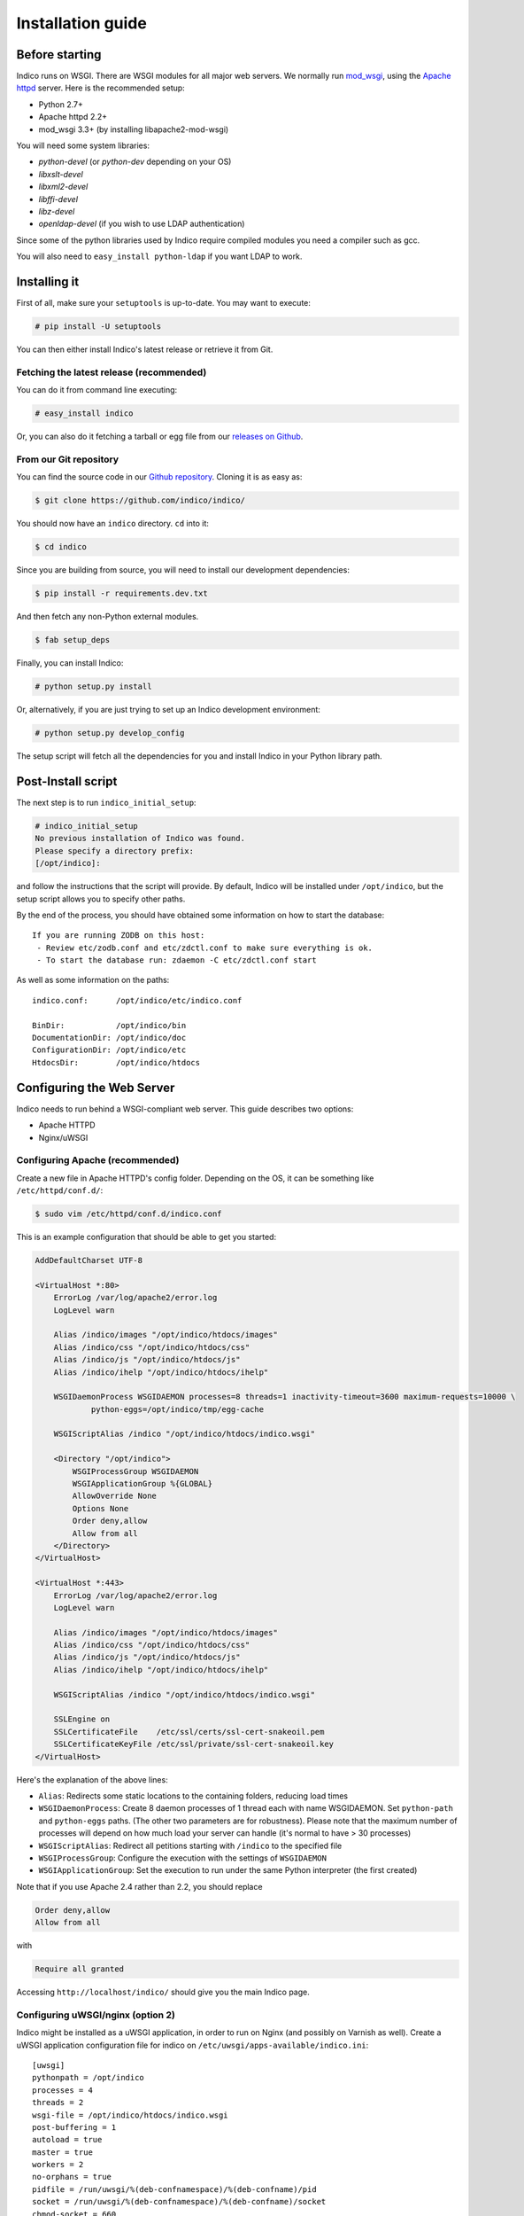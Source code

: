 Installation guide
=================================================

===============
Before starting
===============

Indico runs on WSGI. There are WSGI modules for all major web servers. We normally run `mod_wsgi <http://code.google.com/p/modwsgi/>`_, using the `Apache httpd <http://httpd.apache.org/>`_ server. Here is the recommended setup:

* Python 2.7+
* Apache httpd 2.2+
* mod_wsgi 3.3+ (by installing libapache2-mod-wsgi)

You will need some system libraries:

* *python-devel* (or *python-dev* depending on your OS)
* *libxslt-devel*
* *libxml2-devel*
* *libffi-devel*
* *libz-devel*
* *openldap-devel* (if you wish to use LDAP authentication)

Since some of the python libraries used by Indico require compiled modules you need a compiler such as gcc.

You will also need to ``easy_install python-ldap`` if you want LDAP to work.

=============
Installing it
=============

First of all, make sure your ``setuptools`` is up-to-date. You may want to execute:

.. code-block:: console

    # pip install -U setuptools

You can then either install Indico's latest release or retrieve it from Git.

-----------------------------------------
Fetching the latest release (recommended)
-----------------------------------------

You can do it from command line executing:

.. code-block:: console

    # easy_install indico

Or, you can also do it fetching a tarball or egg file from our `releases on Github <https://github.com/indico/indico/releases/>`_.

-----------------------
From our Git repository
-----------------------

You can find the source code in our `Github repository <https://github.com/indico/indico/>`_. Cloning it is as easy as:

.. code-block:: console

    $ git clone https://github.com/indico/indico/

You should now have an ``indico`` directory. ``cd`` into it:

.. code-block:: console

    $ cd indico

Since you are building from source, you will need to install our development dependencies:

.. code-block:: console

    $ pip install -r requirements.dev.txt

And then fetch any non-Python external modules.

.. code-block:: console

    $ fab setup_deps

Finally, you can install Indico:

.. code-block:: console

    # python setup.py install

Or, alternatively, if you are just trying to set up an Indico development environment:

.. code-block:: console

    # python setup.py develop_config


The setup script will fetch all the dependencies for you and install Indico in your Python library path.

===================
Post-Install script
===================

The next step is to run ``indico_initial_setup``:

.. code-block:: console

    # indico_initial_setup
    No previous installation of Indico was found.
    Please specify a directory prefix:
    [/opt/indico]:

and follow the instructions that the script will provide. By default, Indico will be installed under ``/opt/indico``, but the setup script allows you to specify other paths.

By the end of the process, you should have obtained some information on how to start the database::

    If you are running ZODB on this host:
     - Review etc/zodb.conf and etc/zdctl.conf to make sure everything is ok.
     - To start the database run: zdaemon -C etc/zdctl.conf start

As well as some information on the paths::

    indico.conf:      /opt/indico/etc/indico.conf

    BinDir:           /opt/indico/bin
    DocumentationDir: /opt/indico/doc
    ConfigurationDir: /opt/indico/etc
    HtdocsDir:        /opt/indico/htdocs

==========================
Configuring the Web Server
==========================

Indico needs to run behind a WSGI-compliant web server. This guide describes two options:

* Apache HTTPD
* Nginx/uWSGI

--------------------------------
Configuring Apache (recommended)
--------------------------------

Create a new file in Apache HTTPD's config folder. Depending on the OS, it can be something like ``/etc/httpd/conf.d/``:

.. code-block:: console

    $ sudo vim /etc/httpd/conf.d/indico.conf

This is an example configuration that should be able to get you started:

.. code-block:: apacheconf

    AddDefaultCharset UTF-8

    <VirtualHost *:80>
        ErrorLog /var/log/apache2/error.log
        LogLevel warn

        Alias /indico/images "/opt/indico/htdocs/images"
        Alias /indico/css "/opt/indico/htdocs/css"
        Alias /indico/js "/opt/indico/htdocs/js"
        Alias /indico/ihelp "/opt/indico/htdocs/ihelp"

        WSGIDaemonProcess WSGIDAEMON processes=8 threads=1 inactivity-timeout=3600 maximum-requests=10000 \
                python-eggs=/opt/indico/tmp/egg-cache

        WSGIScriptAlias /indico "/opt/indico/htdocs/indico.wsgi"

        <Directory "/opt/indico">
            WSGIProcessGroup WSGIDAEMON
            WSGIApplicationGroup %{GLOBAL}
            AllowOverride None
            Options None
            Order deny,allow
            Allow from all
        </Directory>
    </VirtualHost>

    <VirtualHost *:443>
        ErrorLog /var/log/apache2/error.log
        LogLevel warn

        Alias /indico/images "/opt/indico/htdocs/images"
        Alias /indico/css "/opt/indico/htdocs/css"
        Alias /indico/js "/opt/indico/htdocs/js"
        Alias /indico/ihelp "/opt/indico/htdocs/ihelp"

        WSGIScriptAlias /indico "/opt/indico/htdocs/indico.wsgi"

        SSLEngine on
        SSLCertificateFile    /etc/ssl/certs/ssl-cert-snakeoil.pem
        SSLCertificateKeyFile /etc/ssl/private/ssl-cert-snakeoil.key
    </VirtualHost>

Here's the explanation of the above lines:

* ``Alias``: Redirects some static locations to the containing folders, reducing load times
* ``WSGIDaemonProcess``: Create 8 daemon processes of 1 thread each with name WSGIDAEMON. Set ``python-path`` and ``python-eggs`` paths. (The other two parameters are for robustness). Please note that the maximum number of processes will depend on how much load your server can handle (it's normal to have > 30 processes)
* ``WSGIScriptAlias``: Redirect all petitions starting with ``/indico`` to the specified file
* ``WSGIProcessGroup``: Configure the execution with the settings of ``WSGIDAEMON``
* ``WSGIApplicationGroup``: Set the execution to run under the same Python interpreter (the first created)

Note that if you use Apache 2.4 rather than 2.2, you should replace

.. code-block:: apacheconf
    
    Order deny,allow
    Allow from all

with

.. code-block:: apacheconf
    
    Require all granted

Accessing ``http://localhost/indico/`` should give you the main Indico page.

----------------------------------
Configuring uWSGI/nginx (option 2)
----------------------------------

Indico might be installed as a uWSGI application, in order to run on Nginx (and possibly on Varnish as well). Create a uWSGI application configuration file for indico on ``/etc/uwsgi/apps-available/indico.ini``::

    [uwsgi]
    pythonpath = /opt/indico
    processes = 4
    threads = 2
    wsgi-file = /opt/indico/htdocs/indico.wsgi
    post-buffering = 1
    autoload = true
    master = true
    workers = 2
    no-orphans = true
    pidfile = /run/uwsgi/%(deb-confnamespace)/%(deb-confname)/pid
    socket = /run/uwsgi/%(deb-confnamespace)/%(deb-confname)/socket
    chmod-socket = 660
    log-date = true
    uid = www-data
    gid = www-data

Then symlink this configuration file at ``/etc/uwsgi/apps-enabled/indico.ini``:

.. code-block:: console

    # ln -s ../apps-available/indico.ini /etc/uwsgi/apps-enabled/indico.ini

The uWSGI daemon should be started after ZODB is running, and if you commit any changes to indico configuration, the daemon should also be restarted:

.. code-block:: console

    # service uwsgi start

This will create the uwsgi daemon socket at ``/run/uwsgi/app/indico/socket``.

+++++++++++++++++++
Nginx configuration
+++++++++++++++++++

By default all you need to do on Nginx is to redirect all Indico requests to the uwsgi socket. However, static files should be delivered directly. Here's a sample configuration that works for both HTTP and HTTPS::

    ## Here's the upstream socket
    upstream indico {
        server unix:/run/uwsgi/app/indico/socket;
    }

    ## Uncomment the following lines in case you want to enable HTTPS
    #ssl_certificate        /etc/ssl/certs/ssl-cert-snakeoil.pem;
    #ssl_certificate_key    /etc/ssl/private/ssl-cert-snakeoil.key;

    ## uWSGI cache params:
    uwsgi_cache_key     $scheme$host$request_uri;
    uwsgi_cache_valid   200 302  1h;
    uwsgi_cache_valid   301      1d;
    uwsgi_cache_valid   any      1m;
    uwsgi_cache_min_uses  1;
    uwsgi_cache_use_stale error  timeout invalid_header http_500;

    server {
        listen 80;
        ## uncomment the following line to enable HTTPS access
        #listen 443 ssl;

        server_name _;
        root                   /opt/indico/htdocs;
        index                  index.py;

        ## try to get static files directly, if not, send request to Indico upstream
        location ~* ^.+.(jpg|jpeg|gif|css|png|js|ico|html|xml|txt|pdf|swf|woff|ttf|otf|svg|ico)$ {
            access_log        off;
            expires           max;
            try_files $uri @indico;
        }

        ## This is should be the same path as the BaseURL configuration at indico.conf
        location / {
            include         uwsgi_params;
            uwsgi_pass      indico;
        }

        location @indico {
            include         uwsgi_params;
            uwsgi_pass      indico;
        }
    }

If the file ``/etc/nginx/uwsgi_params`` does not exist, create it with the following content::

    uwsgi_param     QUERY_STRING            $query_string;
    uwsgi_param     REQUEST_METHOD          $request_method;
    uwsgi_param     CONTENT_TYPE            $content_type;
    uwsgi_param     CONTENT_LENGTH          $content_length;

    uwsgi_param     REQUEST_URI             $request_uri;
    uwsgi_param     PATH_INFO               $document_uri;
    uwsgi_param     DOCUMENT_ROOT           $document_root;
    uwsgi_param     SERVER_PROTOCOL         $server_protocol;
    uwsgi_param     UWSGI_SCHEME            $scheme;

    uwsgi_param     REMOTE_ADDR             $remote_addr;
    uwsgi_param     REMOTE_PORT             $remote_port;
    uwsgi_param     SERVER_PORT             $server_port;
    uwsgi_param     SERVER_NAME             $server_name;

Please note that the uwsgi_param ``UWSGI_SCHEME`` is not available by default, and it's required in case you configure a server with both HTTP and HTTPS.

After setup, restart nginx:

.. code-block:: console

    # service nginx restart

==================
Indico config file
==================

The next step should be inspecting ``indico.conf`` and configuring it to fit your server configuration. ``indico.conf`` replaces the old ``config.xml``, so you will have to update it with the paramaters that you already have in your ``config.xml``.

From v1.2 on, the URLs will be shorter, alike ``http://my.indico.srv/event/2413/`` instead of the historical ``http://my.indico.srv/conferenceDisplay.py?confId=2413``. If you want to stay compatible with the old way, i.e. redirect from the old URLs to new URLs, then you need to set ``RouteOldUrls = True`` in your (new) ``indico.conf`` file.

==================
Post-install tasks
==================

For background tasks you need to run the Celery scheduler daemon:

.. code-block:: console

    # indico celery worker -B

If you have changed your server host name for some reason  you may need to delete ``/opt/indico/tmp/vars.js.tpl.tmp``.

=========
Migration
=========

In order to upgrade Indico you can do the following:

.. code-block:: console

    # easy_install -U indico
    # indico_initial_setup --existing-config=/opt/indico/etc/indico.conf  # replace with the path to your indico.conf
    # python /opt/indico/bin/migration/migrate.py --prev-version=<previous-version>
    # service httpd restart
